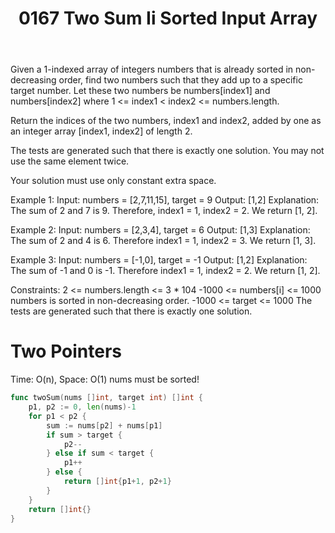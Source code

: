 #+title: 0167 Two Sum Ii Sorted Input Array
#+link: https://leetcode.com/problems/two-sum-ii-input-array-is-sorted/
#+tags: array twopointers binarysearch

Given a 1-indexed array of integers numbers that is already sorted in non-decreasing order, find two numbers such that they add up to a specific target number. Let these two numbers be numbers[index1] and numbers[index2] where 1 <= index1 < index2 <= numbers.length.

Return the indices of the two numbers, index1 and index2, added by one as an integer array [index1, index2] of length 2.

The tests are generated such that there is exactly one solution. You may not use the same element twice.

Your solution must use only constant extra space.

Example 1:
Input: numbers = [2,7,11,15], target = 9
Output: [1,2]
Explanation: The sum of 2 and 7 is 9. Therefore, index1 = 1, index2 = 2. We return [1, 2].

Example 2:
Input: numbers = [2,3,4], target = 6
Output: [1,3]
Explanation: The sum of 2 and 4 is 6. Therefore index1 = 1, index2 = 3. We return [1, 3].

Example 3:
Input: numbers = [-1,0], target = -1
Output: [1,2]
Explanation: The sum of -1 and 0 is -1. Therefore index1 = 1, index2 = 2. We return [1, 2].

Constraints:
2 <= numbers.length <= 3 * 104
-1000 <= numbers[i] <= 1000
numbers is sorted in non-decreasing order.
-1000 <= target <= 1000
The tests are generated such that there is exactly one solution.

* Two Pointers
Time: O(n), Space: O(1)
nums must be sorted!

#+begin_src go
func twoSum(nums []int, target int) []int {
    p1, p2 := 0, len(nums)-1
    for p1 < p2 {
        sum := nums[p2] + nums[p1]
        if sum > target {
            p2--
        } else if sum < target {
            p1++
        } else {
			return []int{p1+1, p2+1}
		}
    }
    return []int{}
}
#+end_src
